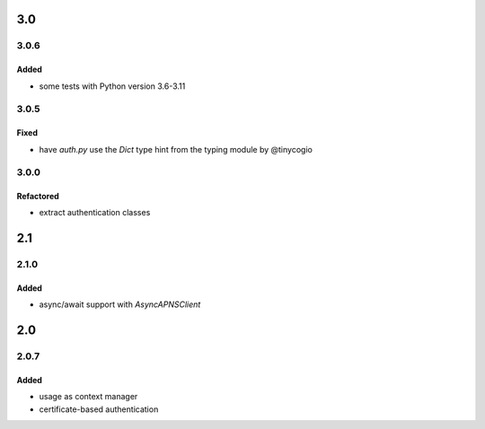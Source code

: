 3.0
===
3.0.6
-----
Added
^^^^^
- some tests with Python version 3.6-3.11

3.0.5
-----

Fixed
^^^^^
- have `auth.py` use the `Dict` type hint from the typing module by @tinycogio

3.0.0
-----

Refactored
^^^^^^^^^^
- extract authentication classes

2.1
===
2.1.0
-----

Added
^^^^^
- async/await support with `AsyncAPNSClient`

2.0
===
2.0.7
-----

Added
^^^^^
- usage as context manager
- certificate-based authentication
